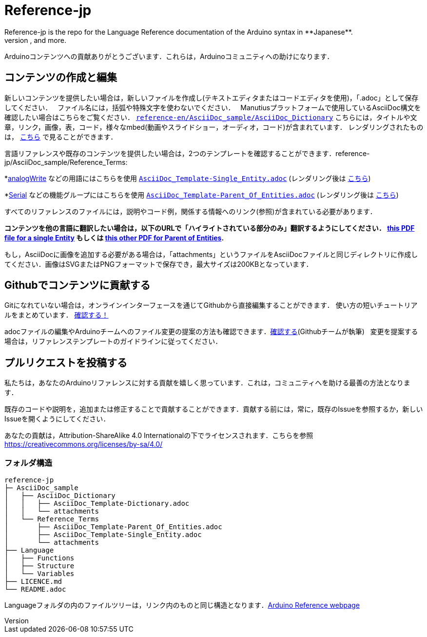 = Reference-jp
Reference-jp is the repo for the Language Reference documentation of the Arduino syntax in **Japanese**.  
All the Reference terms files are in AsciiDoc format. Manutius, the Arduino platform to manage and publish content, turns Asciidoc documents into HTML pages, PDFs, and more.

Arduinoコンテンツへの貢献ありがとうございます．これらは，Arduinoコミュニティへの助けになります．

== コンテンツの作成と編集
新しいコンテンツを提供したい場合は，新しいファイルを作成し(テキストエディタまたはコードエディタを使用)，「.adoc」として保存してください．  
ファイル名には，括弧や特殊文字を使わないでください．  
Manutiusプラットフォームで使用しているAsciiDoc構文を確認したい場合はこちらをご覧ください． https://raw.githubusercontent.com/arduino/reference-en/master/AsciiDoc_sample/AsciiDoc_Dictionary/AsciiDoc_Template-Dictionary.adoc[`reference-en/AsciiDoc_sample/AsciiDoc_Dictionary`] こちらには，タイトルや文章，リンク，画像，表，コード，様々なmbed(動画やスライドショー，オーディオ，コード)が含まれています． レンダリングされたものは， https://cdn.arduino.cc/reference/en/asciidoc_sample/asciidoc_dictionary/asciidoc_template-dictionary/[こちら] で見ることができます．

言語リファレンスや既存のコンテンツを提供したい場合は，2つのテンプレートを確認することができます．reference-jp/AsciiDoc_sample/Reference_Terms:

*link:http://arduino.cc/en/Reference/AnalogWrite[analogWrite] などの用語にはこちらを使用 https://raw.githubusercontent.com/arduino/reference-jp/master/AsciiDoc_sample/Reference_Terms/AsciiDoc_Template-Single_Entity.adoc[`AsciiDoc_Template-Single_Entity.adoc`] (レンダリング後は https://cdn.arduino.cc/reference/en/asciidoc_sample/reference_terms/asciidoc_template-single_entity/[こちら]) 

*link:http://arduino.cc/en/Reference/Serial[Serial] などの機能グループにはこちらを使用 https://raw.githubusercontent.com/arduino/reference-jp/master/AsciiDoc_sample/Reference_Terms/AsciiDoc_Template-Parent_Of_Entities.adoc[`AsciiDoc_Template-Parent_Of_Entities.adoc`] (レンダリング後は https://cdn.arduino.cc/reference/en/asciidoc_sample/reference_terms/asciidoc_template-parent_of_entities/[こちら])

すべてのリファレンスのファイルには，説明やコード例，関係する情報へのリンク(参照)が含まれている必要があります．

*コンテンツを他の言語に翻訳したい場合は，以下のURLで「ハイライトされている部分のみ」翻訳するようにしてください．  https://drive.google.com/file/d/0B_6MhyhSmjXeSERydnhleXlLWVk/view[this PDF file for a single Entity] もしくは https://drive.google.com/file/d/0B_6MhyhSmjXeQzVYWC1tZnViNFE/view[this other PDF for Parent of Entities].*

もし，AsciiDocに画像を追加する必要がある場合は，「attachments」というファイルをAsciiDocファイルと同じディレクトリに作成してください．画像はSVGまたはPNGフォーマットで保存でき，最大サイズは200KBとなっています．

== Githubでコンテンツに貢献する
Gitになれていない場合は，オンラインインターフェースを通じてGithubから直接編集することができます． 使い方の短いチュートリアルをまとめています． https://create.arduino.cc/projecthub/Arduino_Genuino/contribute-to-the-arduino-reference-af7c37[確認する！]

adocファイルの編集やArduinoチームへのファイル変更の提案の方法も確認できます．link:https://help.github.com/articles/editing-files-in-another-user-s-repository/[確認する](Githubチームが執筆)   
変更を提案する場合は，リファレンステンプレートのガイドラインに従ってください．


== プルリクエストを投稿する
私たちは，あなたのArduinoリファレンスに対する貢献を嬉しく思っています．これは，コミュニティへを助ける最善の方法となります．

既存のコードや説明を，追加または修正することで貢献することができます．貢献する前には，常に，既存のIssueを参照するか，新しいIssueを開くようにしてください． 

あなたの貢献は，Attribution-ShareAlike 4.0 Internationalの下でライセンスされます．こちらを参照 https://creativecommons.org/licenses/by-sa/4.0/


=== フォルダ構造
[source]
----
reference-jp
├─ AsciiDoc_sample
│   ├── AsciiDoc_Dictionary
│   │   ├── AsciiDoc_Template-Dictionary.adoc
│   │   └── attachments
│   └── Reference_Terms
│       ├── AsciiDoc_Template-Parent_Of_Entities.adoc
│       ├── AsciiDoc_Template-Single_Entity.adoc
│       └── attachments
├── Language
│   ├── Functions
│   ├── Structure
│   └── Variables
├── LICENCE.md
└── README.adoc

----

Languageフォルダの内のファイルツリーは，リンク内のものと同じ構造となります．link:http://arduino.cc/en/Reference/HomePage[Arduino Reference webpage]

